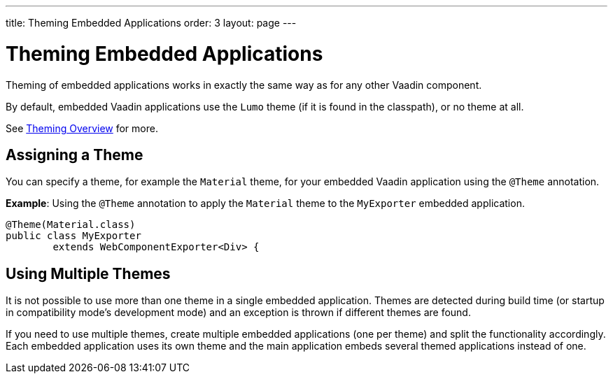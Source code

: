 ---
title: Theming Embedded Applications
order: 3
layout: page
---

= Theming Embedded Applications

Theming of embedded applications works in exactly the same way as for any other Vaadin component. 

By default, embedded Vaadin applications use the `Lumo` theme (if it is found in the classpath), or no theme at all.

See <<../theme/theming-overview#,Theming Overview>> for more.


== Assigning a Theme


You can specify a theme, for example the `Material` theme, for your embedded Vaadin application using the `@Theme` annotation. 


*Example*: Using the `@Theme` annotation to apply the `Material` theme to the `MyExporter` embedded application.  

[source, java]
----
@Theme(Material.class)
public class MyExporter
        extends WebComponentExporter<Div> {
----



// what does this mean "It's enough to specify a theme only for one exporter in your application." ? If you have two exported components is it used automatically??

== Using Multiple Themes

It is not possible to use more than one theme in a single embedded application. Themes are detected during build time (or startup in compatibility mode's
development mode) and an exception is thrown if different themes are found.

If you need to use multiple themes, create multiple embedded applications (one per theme) and split the functionality accordingly. Each embedded application uses its own theme and the main application embeds several themed applications instead of one.

